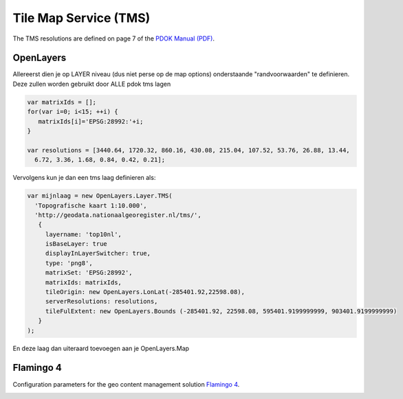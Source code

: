 ***********************
Tile Map Service (TMS) 
***********************


The TMS resolutions are defined on page 7 of the `PDOK Manual (PDF) <https://www.pdok.nl/sites/default/files/bibliotheek/handleiding_pdok_gebruik_10_dec_2012_v1_1.pdf>`_.

OpenLayers
==========
Allereerst dien je op LAYER niveau (dus niet perse op de map options) onderstaande "randvoorwaarden" te definieren. Deze zullen worden gebruikt door ALLE pdok tms lagen

.. code-block:: javascript

  var matrixIds = [];
  for(var i=0; i<15; ++i) { 
     matrixIds[i]='EPSG:28992:'+i;
  }
  
  var resolutions = [3440.64, 1720.32, 860.16, 430.08, 215.04, 107.52, 53.76, 26.88, 13.44, 
    6.72, 3.36, 1.68, 0.84, 0.42, 0.21];

Vervolgens kun je dan een tms laag definieren als:

.. code-block:: javascript
  
  var mijnlaag = new OpenLayers.Layer.TMS(
    'Topografische kaart 1:10.000',
    'http://geodata.nationaalgeoregister.nl/tms/',
     {
       layername: 'top10nl', 
       isBaseLayer: true
       displayInLayerSwitcher: true,
       type: 'png8',
       matrixSet: 'EPSG:28992',
       matrixIds: matrixIds,
       tileOrigin: new OpenLayers.LonLat(-285401.92,22598.08),
       serverResolutions: resolutions,
       tileFulExtent: new OpenLayers.Bounds (-285401.92, 22598.08, 595401.9199999999, 903401.9199999999)
     }
  );

En deze laag dan uiteraard toevoegen aan je OpenLayers.Map

Flamingo 4
==========
Configuration parameters for the geo content management solution `Flamingo 4 <http://flamingo.b3p.nl/trac/>`_.

.. image:: https://f.cloud.github.com/assets/1814164/350385/7707eab6-a01a-11e2-9d07-0c27a27ec11a.png
    :width: 800px

